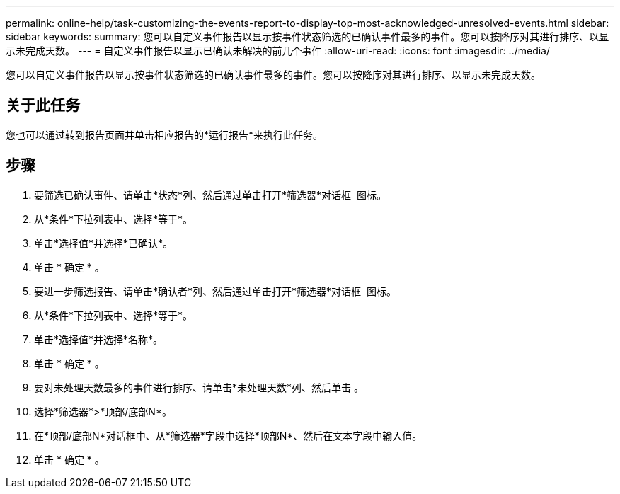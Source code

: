 ---
permalink: online-help/task-customizing-the-events-report-to-display-top-most-acknowledged-unresolved-events.html 
sidebar: sidebar 
keywords:  
summary: 您可以自定义事件报告以显示按事件状态筛选的已确认事件最多的事件。您可以按降序对其进行排序、以显示未完成天数。 
---
= 自定义事件报告以显示已确认未解决的前几个事件
:allow-uri-read: 
:icons: font
:imagesdir: ../media/


[role="lead"]
您可以自定义事件报告以显示按事件状态筛选的已确认事件最多的事件。您可以按降序对其进行排序、以显示未完成天数。



== 关于此任务

您也可以通过转到报告页面并单击相应报告的*运行报告*来执行此任务。



== 步骤

. 要筛选已确认事件、请单击*状态*列、然后通过单击打开*筛选器*对话框 image:../media/click-to-filter.gif[""] 图标。
. 从*条件*下拉列表中、选择*等于*。
. 单击*选择值*并选择*已确认*。
. 单击 * 确定 * 。
. 要进一步筛选报告、请单击*确认者*列、然后通过单击打开*筛选器*对话框 image:../media/click-to-filter.gif[""] 图标。
. 从*条件*下拉列表中、选择*等于*。
. 单击*选择值*并选择*名称*。
. 单击 * 确定 * 。
. 要对未处理天数最多的事件进行排序、请单击*未处理天数*列、然后单击 image:../media/click-to-see-menu.gif[""]。
. 选择*筛选器*>*顶部/底部N*。
. 在*顶部/底部N*对话框中、从*筛选器*字段中选择*顶部N*、然后在文本字段中输入值。
. 单击 * 确定 * 。

